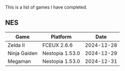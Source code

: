 This is a list of games I have completed.

** NES

|--------------+-----------------+------------|
| Game         | Platform        |       Date |
|--------------+-----------------+------------|
| Zelda II     | FCEUX 2.6.6     | 2024-12-28 |
| Ninja Gaiden | Nestopia 1.53.0 | 2024-12-29 |
| Megaman      | Nestopia 1.53.0 | 2024-12-31 |
|--------------+-----------------+------------|
